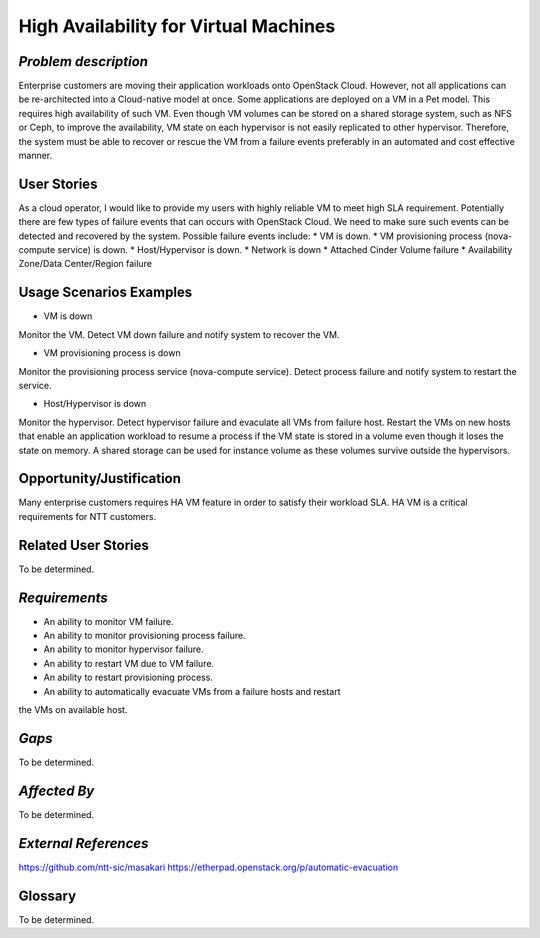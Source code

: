 High Availability for Virtual Machines
======================================

*Problem description*
---------------------
Enterprise customers are moving their application workloads onto OpenStack
Cloud. However, not all applications can be re-architected into a
Cloud-native model at once. Some applications are deployed on a VM in a Pet
model. This requires high availability of such VM. Even though VM volumes can
be stored on a shared storage system, such as NFS or Ceph, to improve the
availability, VM state on each hypervisor is not easily replicated to other
hypervisor. Therefore, the system must be able to recover or rescue the VM
from a failure events preferably in an automated and cost effective manner.

User Stories
------------
As a cloud operator, I would like to provide my users with highly reliable
VM to meet high SLA requirement. Potentially there are few types of failure
events that can occurs with OpenStack Cloud. We need to make sure such events
can be detected and recovered by the system. Possible failure events include:
* VM is down.
* VM provisioning process (nova-compute service) is down.
* Host/Hypervisor is down.
* Network is down
* Attached Cinder Volume failure
* Availability Zone/Data Center/Region failure


Usage Scenarios Examples
------------------------
* VM is down
Monitor the VM. Detect VM down failure and notify system to recover the VM.

* VM provisioning process is down
Monitor the provisioning process service (nova-compute service). Detect
process failure and notify system to restart the service.

* Host/Hypervisor is down
Monitor the hypervisor. Detect hypervisor failure and evaculate all VMs from
failure host. Restart the VMs on new hosts that enable an application
workload to resume a process if the VM state is stored in a volume even
though it loses the state on memory. A shared storage can be used for
instance volume as these volumes survive outside the hypervisors.

Opportunity/Justification
-------------------------
Many enterprise customers requires HA VM feature in order to satisfy their
workload SLA. HA VM is a critical requirements for NTT customers.

Related User Stories
--------------------
To be determined.


*Requirements*
--------------
* An ability to monitor VM failure.
* An ability to monitor provisioning process failure.
* An ability to monitor hypervisor failure.
* An ability to restart VM due to VM failure.
* An ability to restart provisioning process.
* An ability to automatically evacuate VMs from a failure hosts and restart
the VMs on available host.

*Gaps*
------
To be determined.


*Affected By*
-------------
To be determined.

*External References*
---------------------
https://github.com/ntt-sic/masakari
https://etherpad.openstack.org/p/automatic-evacuation

Glossary
--------
To be determined.

